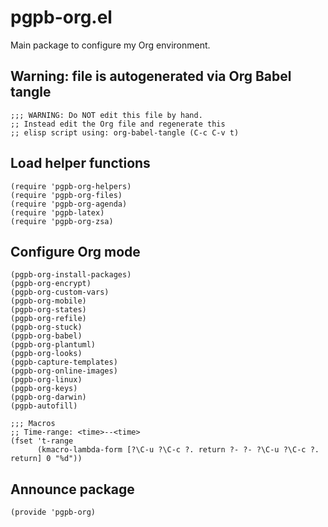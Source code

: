 #+PROPERTY: header-args :results verbatim :tangle pgpb-org.el :session pgpb-org :cache no

* pgpb-org.el

  Main package to configure my Org environment.

** Warning: file is autogenerated via Org Babel tangle

   #+begin_src elisp
     ;;; WARNING: Do NOT edit this file by hand.
     ;; Instead edit the Org file and regenerate this
     ;; elisp script using: org-babel-tangle (C-c C-v t)
   #+end_src

  
** Load helper functions

   #+begin_src elisp    
     (require 'pgpb-org-helpers)
     (require 'pgpb-org-files)
     (require 'pgpb-org-agenda)
     (require 'pgpb-latex)
     (require 'pgpb-org-zsa)
   #+end_src

   


** Configure Org mode

   #+begin_src elisp
     (pgpb-org-install-packages)
     (pgpb-org-encrypt)
     (pgpb-org-custom-vars)
     (pgpb-org-mobile)
     (pgpb-org-states)
     (pgpb-org-refile)
     (pgpb-org-stuck)
     (pgpb-org-babel)
     (pgpb-org-plantuml)
     (pgpb-org-looks)
     (pgpb-capture-templates)
     (pgpb-org-online-images)
     (pgpb-org-linux)
     (pgpb-org-keys)
     (pgpb-org-darwin)
     (pgpb-autofill)

     ;;; Macros
     ;; Time-range: <time>--<time>
     (fset 't-range
           (kmacro-lambda-form [?\C-u ?\C-c ?. return ?- ?- ?\C-u ?\C-c ?. return] 0 "%d"))
   #+end_src


** Announce package

   #+begin_src elisp
     (provide 'pgpb-org)
   #+end_src

